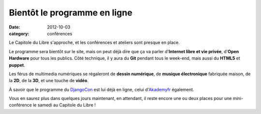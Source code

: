 ==============================
Bientôt le programme en ligne
==============================

:date: 2012-10-03
:category: conférences

Le Capitole du Libre s'approche, et les conférences et ateliers sont 
presque en place.

Le programme sera bientôt sur le site, mais on peut déjà 
dire que ça va parler d'**Internet libre et vie privée**, d'**Open 
Hardware** pour tous les publics. Côté technique, il y aura du 
**Git** pendant tous le week-end, mais aussi du **HTML5** et 
**puppet**.

Les férus de multimedia numériques se régaleront de **dessin 
numérique**, de **musique électronique** fabriquée maison, de la **2D**, de 
la **3D**, et une touche de **vidéo**. 

À savoir que le programme du `DjangoCon 
<http://lanyrd.com/2012/djangocon-toulouse/>`_ est lui déjà en ligne, 
celui d'`Akademyfr 
<http://www.toulibre.org/akademyfr#programme_24_novembre>`_ 
également.

Vous en saurez plus dans quelques jours maintenant, en attendant, il reste 
encore une ou deux places pour une mini-conférence le samedi au Capitole 
du Libre !
